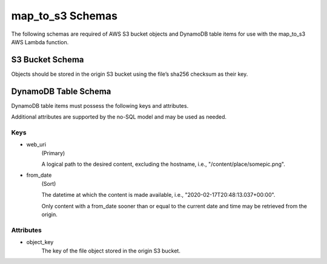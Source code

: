 map_to_s3 Schemas
=================

The following schemas are required of AWS S3 bucket objects and DynamoDB table
items for use with the map_to_s3 AWS Lambda function.

S3 Bucket Schema
----------------

Objects should be stored in the origin S3 bucket using the file’s sha256
checksum as their key.

DynamoDB Table Schema
---------------------

DynamoDB table items must possess the following keys and attributes.

Additional attributes are supported by the no-SQL model and may be used as
needed.

Keys
^^^^
- web_uri
    (Primary)

    A logical path to the desired content, excluding the hostname,
    i.e., "/content/place/somepic.png".

- from_date
    (Sort)

    The datetime at which the content is made available, i.e.,
    "2020-02-17T20:48:13.037+00:00".

    Only content with a from_date sooner than or equal to the current date and time may be
    retrieved from the origin.

Attributes
^^^^^^^^^^
- object_key
    The key of the file object stored in the origin S3 bucket.